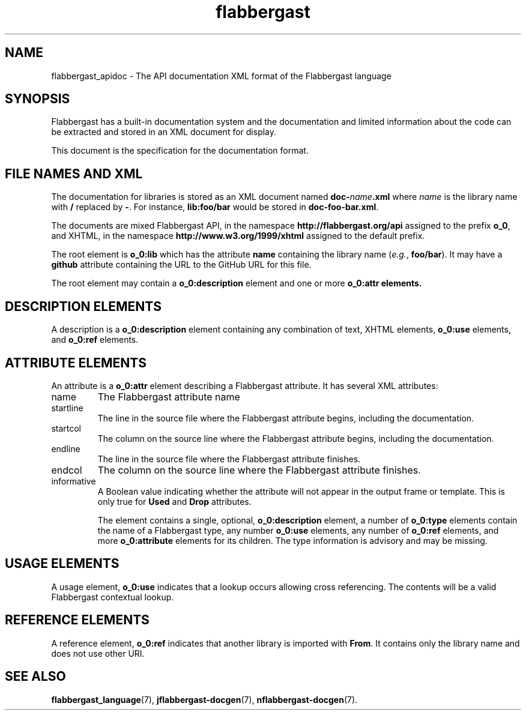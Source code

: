 .\" Authors: Andre Masella
.TH flabbergast 7 "August 2015" "0.9" "MISCELLANEOUS"
.SH NAME
flabbergast_apidoc \- The API documentation XML format of the Flabbergast language
.SH SYNOPSIS
Flabbergast has a built-in documentation system and the documentation and limited information about the code can be extracted and stored in an XML document for display.

This document is the specification for the documentation format.

.SH FILE NAMES AND XML
The documentation for libraries is stored as an XML document named \fBdoc-\fIname\fB.xml\fR where \fIname\fR is the library name with \fB/\fR replaced by \fB-\fR. For instance, \fBlib:foo/bar\fR would be stored in \fBdoc-foo-bar.xml\fR.

The documents are mixed Flabbergast API, in the namespace \fBhttp://flabbergast.org/api\fR assigned to the prefix \fBo_0\fR, and XHTML, in the namespace \fBhttp://www.w3.org/1999/xhtml\fR assigned to the default prefix.

The root element is \fBo_0:lib\fR which has the attribute \fBname\fR containing the library name (\fIe.g.\fR, \fBfoo/bar\fR). It may have a \fBgithub\fR attribute containing the URL to the GitHub URL for this file.

The root element may contain a \fBo_0:description\fR element and one or more \fBo_0:attr\fB elements.

.SH DESCRIPTION ELEMENTS
A description is a \fBo_0:description\fR element containing any combination of text, XHTML elements, \fBo_0:use\fR elements, and \fBo_0:ref\fR elements.

.SH ATTRIBUTE ELEMENTS
An attribute is a \fBo_0:attr\fR element describing a Flabbergast attribute. It has several XML attributes:

.TP
name
The Flabbergast attribute name
.TP
startline
The line in the source file where the Flabbergast attribute begins, including the documentation.
.TP
startcol
The column on the source line where the Flabbergast attribute begins, including the documentation.
.TP
endline
The line in the source file where the Flabbergast attribute finishes.
.TP
endcol
The column on the source line where the Flabbergast attribute finishes.
.TP
informative
A Boolean value indicating whether the attribute will not appear in the output frame or template. This is only true for \fBUsed\fR and \fBDrop\fR attributes.

The element contains a single, optional, \fBo_0:description\fR element, a number of \fBo_0:type\fR elements contain the name of a Flabbergast type, any number \fBo_0:use\fR elements, any number of \fBo_0:ref\fR elements,  and more \fBo_0:attribute\fR elements for its children. The type information is advisory and may be missing.

.SH USAGE ELEMENTS
A usage element, \fBo_0:use\fR indicates that a lookup occurs allowing cross referencing. The contents will be a valid Flabbergast contextual lookup.

.SH REFERENCE ELEMENTS
A reference element, \fBo_0:ref\fR indicates that another library is imported with \fBFrom\fR. It contains only the library name and does not use other URI.

.SH SEE ALSO
.BR flabbergast_language (7),
.BR jflabbergast-docgen (7),
.BR nflabbergast-docgen (7).
